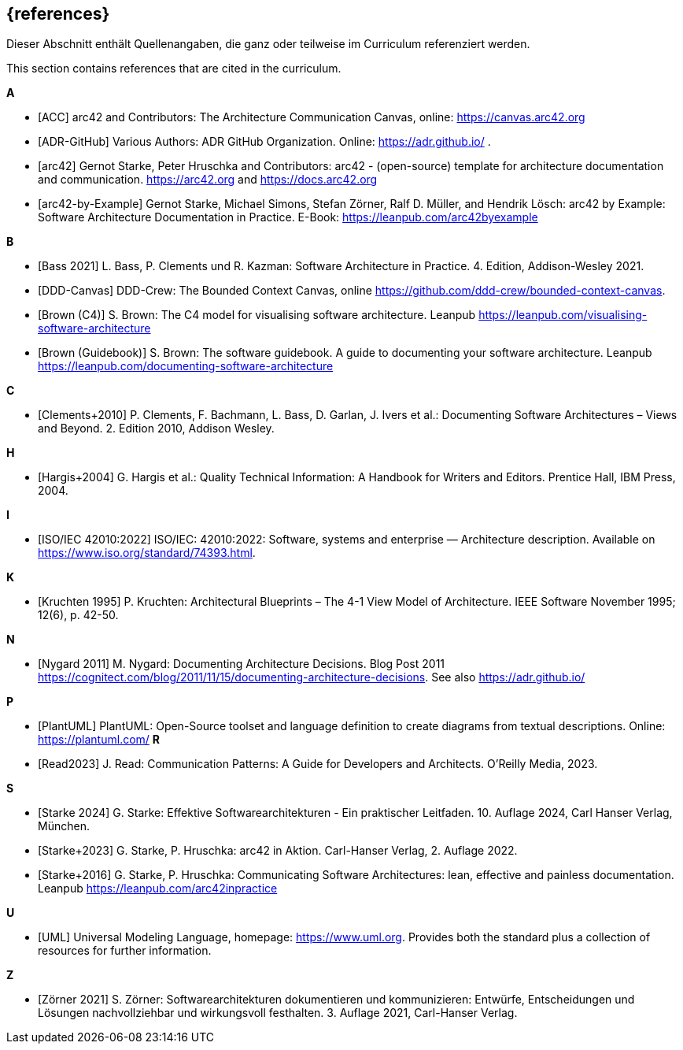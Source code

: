 // (c) iSAQB e.V. (https://isaqb.org)
// ===============================================

[bibliography]
== {references}

// tag::DE[]
Dieser Abschnitt enthält Quellenangaben, die ganz oder teilweise im Curriculum referenziert werden.
// end::DE[]

// tag::EN[]
This section contains references that are cited in the curriculum.
// end::EN[]

**A**


- [[[acc, ACC]]] arc42 and Contributors: The Architecture Communication Canvas, online: https://canvas.arc42.org

- [[[adr,ADR-GitHub]]] Various Authors: ADR GitHub Organization. Online: https://adr.github.io/
.
- [[[arc42,arc42]]] Gernot Starke, Peter Hruschka and Contributors: arc42 - (open-source) template for architecture documentation and communication. https://arc42.org and https://docs.arc42.org

- [[[arc42examples,arc42-by-Example]]] Gernot Starke, Michael Simons, Stefan Zörner, Ralf D. Müller, and Hendrik Lösch: arc42 by Example: Software Architecture Documentation in Practice.  E-Book: https://leanpub.com/arc42byexample

**B**

- [[[bass,Bass 2021]]] L. Bass, P. Clements und R. Kazman: Software Architecture in Practice. 4. Edition, Addison-Wesley 2021.

- [[[bcc,DDD-Canvas]]] DDD-Crew: The Bounded Context Canvas, online https://github.com/ddd-crew/bounded-context-canvas.

- [[[brown-c4,Brown (C4)]]] S. Brown: The C4 model for visualising software architecture. Leanpub https://leanpub.com/visualising-software-architecture

- [[[brown-sg,Brown (Guidebook)]]] S. Brown: The software guidebook. A guide to documenting your software architecture. Leanpub https://leanpub.com/documenting-software-architecture

**C**

- [[[clements,Clements+2010]]] P. Clements, F. Bachmann, L. Bass, D. Garlan, J. Ivers et al.: Documenting Software Architectures – Views and Beyond. 2. Edition 2010, Addison Wesley.

**H**

- [[[hargis,Hargis+2004]]] G. Hargis et al.: Quality Technical Information: A Handbook for Writers and Editors. Prentice Hall, IBM Press, 2004.

**I**

- [[[iso42010,ISO/IEC 42010:2022]]] ISO/IEC: 42010:2022: Software, systems and enterprise — Architecture description. Available on https://www.iso.org/standard/74393.html.

**K**

- [[[kruchten,Kruchten 1995]]] P. Kruchten: Architectural Blueprints – The 4-1 View Model of Architecture. IEEE Software November 1995; 12(6), p. 42-50.

**N**

- [[[nygard,Nygard 2011]]] M. Nygard: Documenting Architecture Decisions. Blog Post 2011 https://cognitect.com/blog/2011/11/15/documenting-architecture-decisions. See also https://adr.github.io/

**P**

- [[[plantuml,PlantUML]]] PlantUML: Open-Source toolset and language definition to create diagrams from textual descriptions. Online: https://plantuml.com/
**R**

- [[[read,Read2023]]] J. Read: Communication Patterns: A Guide for Developers and Architects. O'Reilly Media, 2023.


**S**

- [[[starke,Starke 2024]]] G. Starke: Effektive Softwarearchitekturen - Ein praktischer Leitfaden. 10. Auflage 2024, Carl Hanser Verlag, München.

- [[[starkehruschkaarc42,Starke+2023]]] G. Starke, P. Hruschka: arc42 in Aktion. Carl-Hanser Verlag, 2. Auflage 2022.

- [[[starkehruschka,Starke+2016]]] G. Starke, P. Hruschka: Communicating Software Architectures: lean, effective and painless documentation. Leanpub https://leanpub.com/arc42inpractice

**U**

- [[[UML,UML]]] Universal Modeling Language, homepage: https://www.uml.org. Provides both the standard plus a collection of resources for further information.

**Z**

- [[[zoerner, Zörner 2021]]] S. Zörner: Softwarearchitekturen dokumentieren und kommunizieren: Entwürfe, Entscheidungen und Lösungen nachvollziehbar und wirkungsvoll festhalten. 3. Auflage 2021, Carl-Hanser Verlag.
